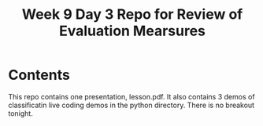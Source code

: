 #+Title: Week 9 Day 3 Repo for Review of Evaluation Mearsures


* Contents

This repo contains one presentation, lesson.pdf.  It also contains 3
demos of classificatin live coding demos in the python directory.
There is no breakout tonight.
